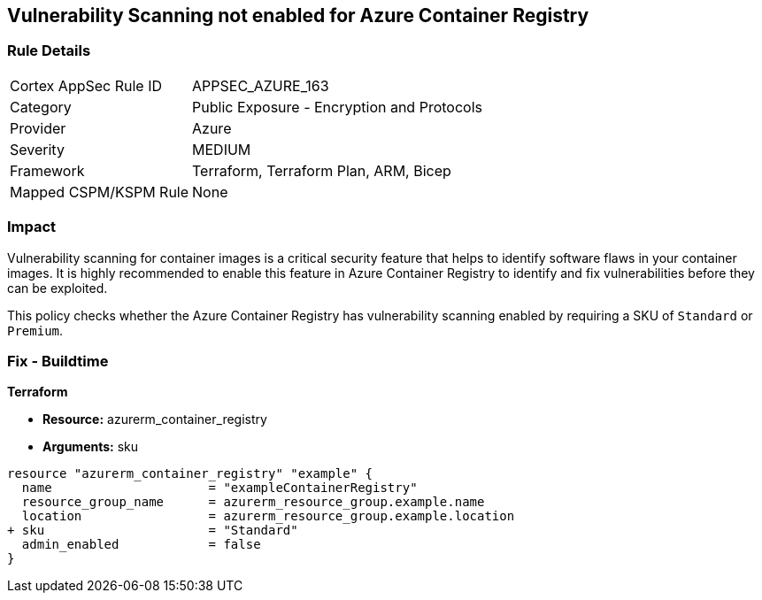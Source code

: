 == Vulnerability Scanning not enabled for Azure Container Registry
// Enable vulnerability scanning for container images in Azure Container Registry

=== Rule Details

[cols="1,2"]
|===
|Cortex AppSec Rule ID |APPSEC_AZURE_163
|Category |Public Exposure - Encryption and Protocols
|Provider |Azure
|Severity |MEDIUM
|Framework |Terraform, Terraform Plan, ARM, Bicep
|Mapped CSPM/KSPM Rule |None
|===


=== Impact
Vulnerability scanning for container images is a critical security feature that helps to identify software flaws in your container images. It is highly recommended to enable this feature in Azure Container Registry to identify and fix vulnerabilities before they can be exploited.

This policy checks whether the Azure Container Registry has vulnerability scanning enabled by requiring a SKU of `Standard` or `Premium`.

=== Fix - Buildtime

*Terraform*

* *Resource:* azurerm_container_registry
* *Arguments:* sku

[source,terraform]
----
resource "azurerm_container_registry" "example" {
  name                     = "exampleContainerRegistry"
  resource_group_name      = azurerm_resource_group.example.name
  location                 = azurerm_resource_group.example.location
+ sku                      = "Standard"
  admin_enabled            = false
}
----

// Note: Vulnerability scanning is only available for 'Standard' or 'Premium' SKUs.
